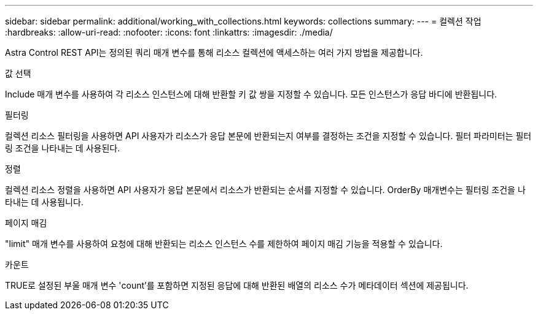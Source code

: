 ---
sidebar: sidebar 
permalink: additional/working_with_collections.html 
keywords: collections 
summary:  
---
= 컬렉션 작업
:hardbreaks:
:allow-uri-read: 
:nofooter: 
:icons: font
:linkattrs: 
:imagesdir: ./media/


[role="lead"]
Astra Control REST API는 정의된 쿼리 매개 변수를 통해 리소스 컬렉션에 액세스하는 여러 가지 방법을 제공합니다.

.값 선택
Include 매개 변수를 사용하여 각 리소스 인스턴스에 대해 반환할 키 값 쌍을 지정할 수 있습니다. 모든 인스턴스가 응답 바디에 반환됩니다.

.필터링
컬렉션 리소스 필터링을 사용하면 API 사용자가 리소스가 응답 본문에 반환되는지 여부를 결정하는 조건을 지정할 수 있습니다. 필터 파라미터는 필터링 조건을 나타내는 데 사용된다.

.정렬
컬렉션 리소스 정렬을 사용하면 API 사용자가 응답 본문에서 리소스가 반환되는 순서를 지정할 수 있습니다. OrderBy 매개변수는 필터링 조건을 나타내는 데 사용됩니다.

.페이지 매김
"limit" 매개 변수를 사용하여 요청에 대해 반환되는 리소스 인스턴스 수를 제한하여 페이지 매김 기능을 적용할 수 있습니다.

.카운트
TRUE로 설정된 부울 매개 변수 'count'를 포함하면 지정된 응답에 대해 반환된 배열의 리소스 수가 메타데이터 섹션에 제공됩니다.

